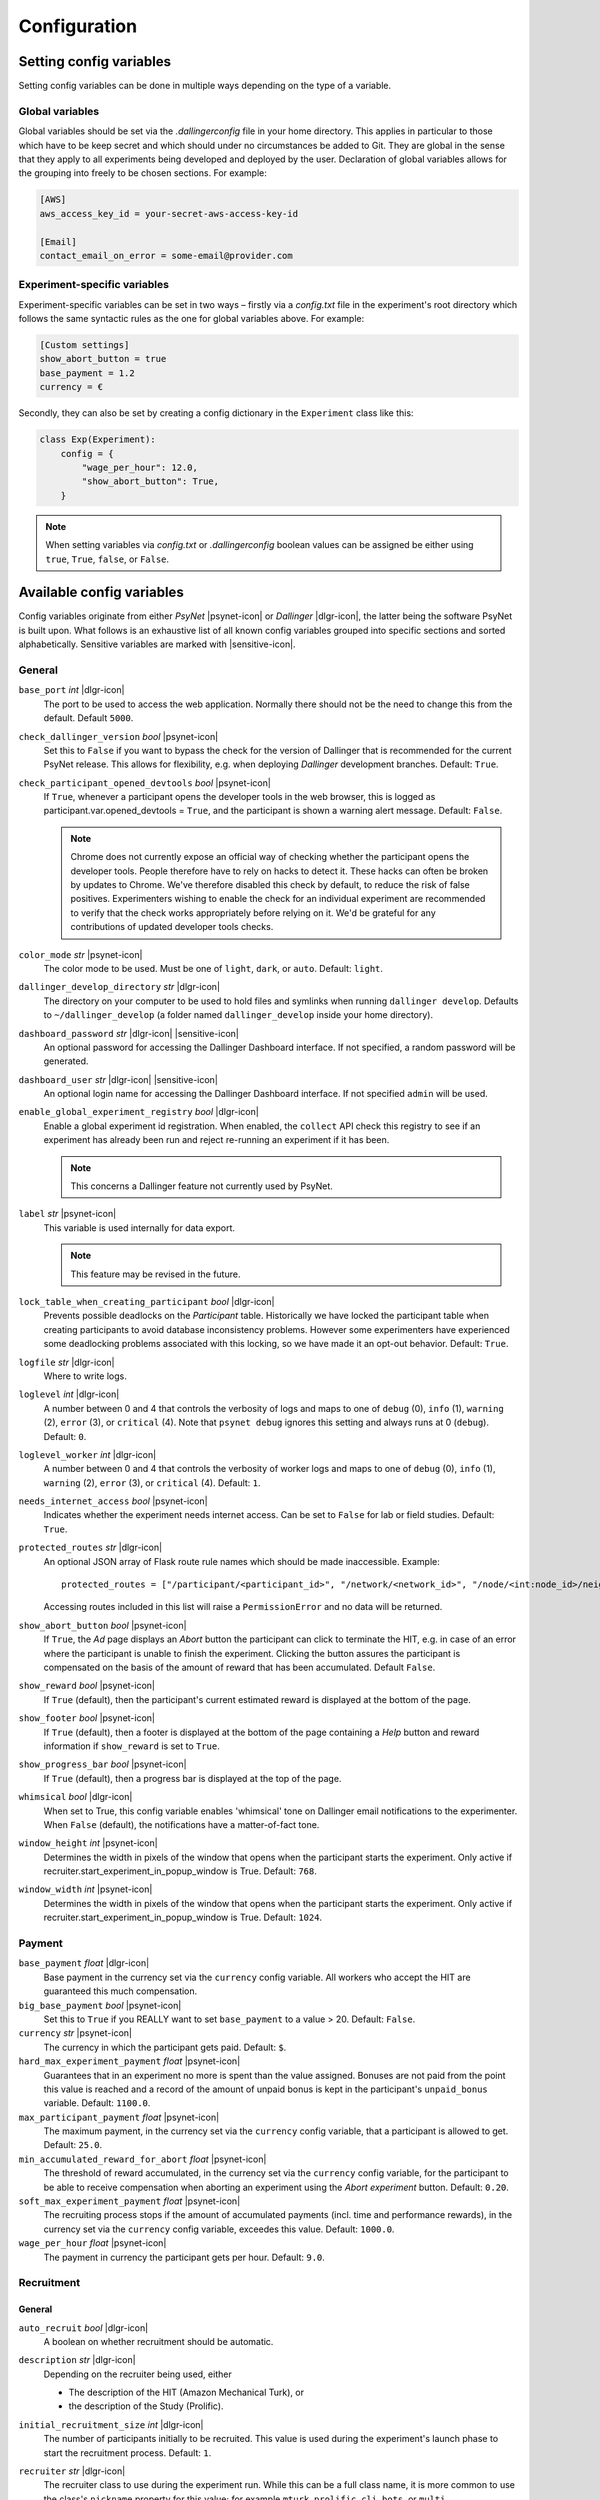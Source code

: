 .. _configuration:

.. |dlgr-icon| raw:: html

    <img src="../_static/images/dallinger.jpg" width="15" style="margin-bottom: -1px; margin-left: 3px; cursor: pointer;" title="Dallinger"/>

.. |psynet-icon| raw:: html

    <img src="../_static/images/psynet.png" width="15" style="margin-bottom: -1px; margin-left: 3px; cursor: pointer;" title="PsyNet"/>

.. |sensitive-icon| raw:: html

    <img src="../_static/images/sensitive.png" width="15" style="margin-bottom: -1px; margin-left: 3px; cursor: pointer;" title="Sensitive"/>

Configuration
=============

Setting config variables
^^^^^^^^^^^^^^^^^^^^^^^^

Setting config variables can be done in multiple ways depending on the type of a variable.

Global variables
++++++++++++++++

Global variables should be set via the `.dallingerconfig` file in your home directory. This applies in particular to those which have to be keep secret and which should under no circumstances be added to Git. They are global in the sense that they apply to all experiments being developed and deployed by the user. Declaration of global variables allows for the grouping into freely to be chosen sections. For example:

.. code-block:: text

    [AWS]
    aws_access_key_id = your-secret-aws-access-key-id

    [Email]
    contact_email_on_error = some-email@provider.com


Experiment-specific variables
+++++++++++++++++++++++++++++

Experiment-specific variables can be set in two ways – firstly via a `config.txt` file in the experiment's root directory which follows the same syntactic rules as the one for global variables above. For example:

.. code-block:: text

    [Custom settings]
    show_abort_button = true
    base_payment = 1.2
    currency = €

Secondly, they can also be set by creating a config dictionary in the ``Experiment`` class like this:

.. code-block:: python

    class Exp(Experiment):
        config = {
            "wage_per_hour": 12.0,
            "show_abort_button": True,
        }

.. note::

    When setting variables via `config.txt` or `.dallingerconfig` boolean values can be assigned be either using ``true``, ``True``, ``false``, or ``False``.


Available config variables
^^^^^^^^^^^^^^^^^^^^^^^^^^

Config variables originate from either *PsyNet* |psynet-icon| or *Dallinger* |dlgr-icon|, the latter being the software PsyNet is built upon. What follows is an exhaustive list of all known config variables grouped into specific sections and sorted alphabetically. Sensitive variables are marked with |sensitive-icon|.


General
+++++++

``base_port`` *int* |dlgr-icon|
    The port to be used to access the web application. Normally there should not be the need to change this from the default. Default ``5000``.

``check_dallinger_version`` *bool* |psynet-icon|
    Set this to ``False`` if you want to bypass the check for the version of Dallinger that is recommended for the current PsyNet release. This allows for flexibility, e.g. when deploying `Dallinger` development branches.
    Default: ``True``.

``check_participant_opened_devtools`` *bool* |psynet-icon|
    If ``True``, whenever a participant opens the developer tools in the web browser,
    this is logged as participant.var.opened_devtools = ``True``,
    and the participant is shown a warning alert message.
    Default: ``False``.

    .. note::

        Chrome does not currently expose an official way of checking whether
        the participant opens the developer tools. People therefore have to rely
        on hacks to detect it. These hacks can often be broken by updates to Chrome.
        We've therefore disabled this check by default, to reduce the risk of
        false positives. Experimenters wishing to enable the check for an individual
        experiment are recommended to verify that the check works appropriately
        before relying on it. We'd be grateful for any contributions of updated
        developer tools checks.

``color_mode`` *str* |psynet-icon|
    The color mode to be used. Must be one of ``light``, ``dark``, or ``auto``. Default: ``light``.

``dallinger_develop_directory`` *str* |dlgr-icon|
    The directory on your computer to be used to hold files and symlinks
    when running ``dallinger develop``. Defaults to ``~/dallinger_develop``
    (a folder named ``dallinger_develop`` inside your home directory).

``dashboard_password`` *str* |dlgr-icon| |sensitive-icon|
    An optional password for accessing the Dallinger Dashboard interface. If not
    specified, a random password will be generated.

``dashboard_user`` *str* |dlgr-icon| |sensitive-icon|
    An optional login name for accessing the Dallinger Dashboard interface. If not
    specified ``admin`` will be used.

``enable_global_experiment_registry`` *bool* |dlgr-icon|
    Enable a global experiment id registration. When enabled, the ``collect`` API
    check this registry to see if an experiment has already been run and reject
    re-running an experiment if it has been.

    .. note::

        This concerns a Dallinger feature not currently used by PsyNet.

``label`` *str* |psynet-icon|
    This variable is used internally for data export.

    .. note::

        This feature may be revised in the future.

``lock_table_when_creating_participant`` *bool* |dlgr-icon|
    Prevents possible deadlocks on the `Participant` table.
    Historically we have locked the participant table when creating participants
    to avoid database inconsistency problems. However some experimenters have experienced
    some deadlocking problems associated with this locking, so we have made
    it an opt-out behavior. Default: ``True``.

``logfile`` *str* |dlgr-icon|
    Where to write logs.

``loglevel`` *int* |dlgr-icon|
    A number between 0 and 4 that controls the verbosity of logs and maps to
    one of ``debug`` (0), ``info`` (1), ``warning`` (2), ``error`` (3), or
    ``critical`` (4). Note that ``psynet debug`` ignores this setting and
    always runs at 0 (``debug``). Default: ``0``.

``loglevel_worker`` *int* |dlgr-icon|
    A number between 0 and 4 that controls the verbosity of worker logs and maps to
    one of ``debug`` (0), ``info`` (1), ``warning`` (2), ``error`` (3), or
    ``critical`` (4). Default: ``1``.

``needs_internet_access`` *bool* |psynet-icon|
    Indicates whether the experiment needs internet access. Can be set to ``False`` for lab or field studies.
    Default: ``True``.

``protected_routes`` *str* |dlgr-icon|
    An optional JSON array of Flask route rule names which should be made inaccessible.
    Example::

        protected_routes = ["/participant/<participant_id>", "/network/<network_id>", "/node/<int:node_id>/neighbors"]

    Accessing routes included in this list will raise a ``PermissionError`` and no data will be returned.

``show_abort_button`` *bool* |psynet-icon|
    If ``True``, the `Ad` page displays an `Abort` button the participant can click to terminate the HIT,
    e.g. in case of an error where the participant is unable to finish the experiment. Clicking the button
    assures the participant is compensated on the basis of the amount of reward that has been accumulated.
    Default ``False``.

``show_reward`` *bool* |psynet-icon|
    If ``True`` (default), then the participant's current estimated reward is displayed
    at the bottom of the page.

``show_footer`` *bool* |psynet-icon|
    If ``True`` (default), then a footer is displayed at the bottom of the page containing a `Help` button
    and reward information if ``show_reward`` is set to ``True``.

``show_progress_bar`` *bool* |psynet-icon|
    If ``True`` (default), then a progress bar is displayed at the top of the page.

``whimsical`` *bool* |dlgr-icon|
    When set to True, this config variable enables 'whimsical' tone on Dallinger email notifications
    to the experimenter. When ``False`` (default), the notifications have a matter-of-fact tone.

``window_height`` *int* |psynet-icon|
    Determines the width in pixels of the window that opens when the
    participant starts the experiment. Only active if
    recruiter.start_experiment_in_popup_window is True.
    Default: ``768``.

``window_width`` *int* |psynet-icon|
    Determines the width in pixels of the window that opens when the
    participant starts the experiment. Only active if
    recruiter.start_experiment_in_popup_window is True.
    Default: ``1024``.


Payment
+++++++

``base_payment`` *float* |dlgr-icon|
    Base payment in the currency set via the ``currency`` config variable.
    All workers who accept the HIT are guaranteed this much compensation.

``big_base_payment`` *bool* |psynet-icon|
    Set this to ``True`` if you REALLY want to set ``base_payment`` to a value > 20.
    Default: ``False``.

``currency`` *str* |psynet-icon|
    The currency in which the participant gets paid. Default: ``$``.

``hard_max_experiment_payment`` *float* |psynet-icon|
    Guarantees that in an experiment no more is spent than the value assigned.
    Bonuses are not paid from the point this value is reached and a record of the amount
    of unpaid bonus is kept in the participant's ``unpaid_bonus`` variable. Default: ``1100.0``.

``max_participant_payment`` *float* |psynet-icon|
    The maximum payment, in the currency set via the ``currency`` config variable, that a participant is allowed to get. Default: ``25.0``.

``min_accumulated_reward_for_abort`` *float* |psynet-icon|
    The threshold of reward accumulated, in the currency set via the ``currency`` config variable, for the participant to be able to receive compensation when aborting an experiment using the `Abort experiment` button. Default: ``0.20``.

``soft_max_experiment_payment`` *float* |psynet-icon|
    The recruiting process stops if the amount of accumulated payments
    (incl. time and performance rewards), in the currency set via the ``currency`` config variable, exceedes this value. Default: ``1000.0``.

``wage_per_hour`` *float* |psynet-icon|
    The payment in currency the participant gets per hour. Default: ``9.0``.


Recruitment
+++++++++++

General
~~~~~~~

``auto_recruit`` *bool* |dlgr-icon|
    A boolean on whether recruitment should be automatic.

``description`` *str* |dlgr-icon|
    Depending on the recruiter being used, either

    * The description of the HIT (Amazon Mechanical Turk), or
    * the description of the Study (Prolific).

``initial_recruitment_size`` *int* |dlgr-icon|
    The number of participants initially to be recruited. This value is used during the
    experiment's launch phase to start the recruitment process. Default: ``1``.

``recruiter`` *str* |dlgr-icon|
    The recruiter class to use during the experiment run. While this can be a
    full class name, it is more common to use the class's ``nickname`` property
    for this value; for example ``mturk``, ``prolific``, ``cli``, ``bots``,
    or ``multi``.

    .. note::

        When running in debug mode, the HotAir recruiter (``hotair``) will
        always be used. The exception is if the ``--bots`` option is passed to
        ``psynet debug``, in which case the BotRecruiter will be used instead.

``recruiters`` *str* |dlgr-icon|
    When using multiple recruiters in a single experiment run via the ``multi``
    setting for the ``recruiter`` config key, ``recruiters`` allows you to
    specify which recruiters you'd like to use, and how many participants to
    recruit from each. The special syntax for this value is:

    ``recruiters = [nickname 1]: [recruits], [nickname 2]: [recruits], etc.``

    For example, to recruit 5 human participants via MTurk, and 5 bot participants,
    the configuration would be:

    ``recruiters = mturk: 5, bots: 5``

``title`` *str* |dlgr-icon|
    Depending on the recruiter being used, either

    * The title of the HIT (Amazon Mechanical Turk), or
    * the title of the Study (Prolific).

Allowed browsers and devices
~~~~~~~~~~~~~~~~~~~~~~~~~~~~

``allow_mobile_devices`` *bool* |psynet-icon|
    Allows the user to use mobile devices. If it is set to false it will tell the user to open the experiment on
    their computer.
    Default: ``False``.

``force_google_chrome`` *bool* |psynet-icon|
    Forces the user to use the Google Chrome browser. If another browser is used, it will give detailed instructions on how to install Google Chrome.
    Default: ``True``.

    .. note::

        PsyNet only officially supports Google Chrome.


``leave_comments_on_every_page`` *bool* |psynet-icon|
    Adds a comment box for the experimenter, which is shown on the "Help" modal. This feature is particularly useful for lab or field experiments, where the experimenter can leave comments on every page of the experiment. This is an opt-in feature, and is not enabled by default.
    Default: ``False``.


``force_incognito_mode`` *bool* |psynet-icon|
    Forces the user to open the experiment in a private browsing (i.e. incognito mode). This is helpful as incognito
    mode prevents the user from accessing their browsing history, which could be used to influence the experiment.
    Furthermore it does not enable addons which can interfere with the experiment. If the user is not using
    incognito mode, it will give detailed instructions on how to open the experiment in incognito mode.
    Default: ``False``.

``min_browser_version`` *str* |psynet-icon|
    The minimum version of the Chrome browser a participant needs in order to take a HIT. Default: ``80.0``.

Recruiters
~~~~~~~~~~

General
-------

``publish_experiment`` *bool* |dlgr-icon|
    Whether the experiment should be published when deploying. It is currently used in Prolific and Lucid recruitment: In the case of Prolific recruitment, if ``False`` a draft study will be created which later can be published via the Prolific web UI; in the case of Lucid recruitment, if ``False`` an awarded survey will be created which later can be published (set 'live') via the Lucid web UI. Default is ``True``.
    Default: ``True``.

Amazon Mechanical Turk
----------------------

``approve_requirement`` *int* |dlgr-icon|
    The percentage of past MTurk HITs that must have been approved for a worker
    to qualify to participate in your experiment. 1-100.

``assign_qualifications`` *bool* |dlgr-icon|
    A boolean which controls whether an experiment-specific qualification
    (based on the experiment ID), and a group qualification (based on the value
    of ``group_name``) will be assigned to participants by the recruiter.
    This feature assumes a recruiter which supports qualifications,
    like the ``MTurkRecruiter``.

``aws_access_key_id`` *str* |dlgr-icon| |sensitive-icon|
    AWS access key ID.

``aws_region`` *str* |dlgr-icon|
    AWS region to use. Default: ``us-east-1``.

``aws_secret_access_key`` *str* |dlgr-icon| |sensitive-icon|
    AWS access key secret.

``browser_exclude_rule`` *str* |dlgr-icon|
    A set of rules you can apply to prevent participants with unsupported web
    browsers from participating in your experiment. Valid exclusion values are:

    * ``mobile``
    * ``tablet``
    * ``touchcapable``
    * ``pc``
    * ``bot``

``disable_when_duration_exceeded`` *bool* |dlgr-icon|
    Whether to disable recruiting and expire the HIT when the duration has been
    exceeded. This only has an effect when ``clock_on`` is enabled.

``duration`` *float* |dlgr-icon|
    How long in hours participants have until the HIT will time out.

``group_name`` *str* |dlgr-icon|
    Assign a named qualification to workers who complete a HIT.

``keywords`` *str* |dlgr-icon|
    A comma-separated list of keywords to use on Amazon Mechanical Turk.

``lifetime`` *int* |dlgr-icon|
    How long in hours that your HIT remains visible to workers.

``mturk_qualification_blocklist`` *str* |dlgr-icon|
    Comma-separated list of qualification names. Workers with qualifications in
    this list will be prevented from viewing and accepting the HIT.

``mturk_qualification_requirements`` *str* |dlgr-icon|
    A JSON list of qualification documents to pass to Amazon Mechanical Turk.

``us_only`` *bool* |dlgr-icon|
    Controls whether this HIT is available only to MTurk workers in the U.S.

CAP
---

``cap_recruiter_auth_token`` *str* |psynet-icon| |sensitive-icon|
    Authentication token for communication with the API of the CAP-Recruiter web application.

Lucid
-----

``lucid_api_key`` *str* |psynet-icon| |sensitive-icon|
    The key used to access the Lucid/Cint API.

``lucid_sha1_hashing_key`` *str* |psynet-icon| |sensitive-icon|
    The key used to create the HMAC used in the SHA1 hash function that generates the hash
    used when sending requests to the Lucid/Cint API.

``lucid_recruitment_config`` *unicode – JSON formatted* |psynet-icon|

Prolific
--------

``prolific_api_token`` *str* |dlgr-icon| |sensitive-icon|
    A Prolific API token is requested from Prolific via email or some other non-programmatic
    channel, and should be stored in your ``~/.dallingerconfig`` file.

``prolific_api_version`` *str* |dlgr-icon|
    The version of the Prolific API you'd like to use

    The default (``v1``) is defined in *global_config_defaults.txt*.

``prolific_estimated_completion_minutes`` *int* |dlgr-icon|
    Estimated duration in minutes of the experiment or survey.

``prolific_is_custom_screening`` *bool* |dlgr-icon|
    Whether or not this study includes a custom screening. Default: `True`.
    See https://docs.prolific.com/docs/api-docs/public/#tag/Studies/operation/CreateStudy for more information.

``prolific_project`` *str* |dlgr-icon|
    The Prolific project identifier.

``prolific_recruitment_config`` *str* |dlgr-icon|
    JSON data to add additional recruitment parameters.
    Since some recruitment parameters are complex and are defined with relatively complex
    syntax, Dallinger allows you to define this configuration in raw JSON. The parameters
    you would typically specify this way :ref:`include <json-config-disclaimer>`:

    * ``device_compatibility``
    * ``peripheral_requirements``

    See the `Prolific API Documentation <https://docs.prolific.co/docs/api-docs/public/#tag/Studies/paths/~1api~1v1~1studies~1/post>`__
    for details.

    Configuration can also be stored in a separate JSON file, and included by using the
    filename, prefixed with ``file:``, as the configuration value. For example, to use a
    JSON file called ``prolific_config.json``, you would first create this file, with
    valid JSON as contents::

        {
            "device_compatibility": ["desktop"],
            "peripheral_requirements": ["audio", "microphone"]
        }

    Supported devices are ``desktop``, ``tablet``, and ``mobile``.
    Supported peripherals are ``audio``, ``camera``, ``download`` (download additional software to run the experiment), and ``microphone``.

    You would then include this file in your overall configuration by adding the following
    to your config.txt file::

        prolific_recruitment_config = file:prolific_config.json

    .. _json-config-disclaimer:

    .. caution::

        While it is technically possible to specify other recruitment values this way
        (for example, ``{"title": "My Experiment Title"}``), we recommend that you stick to the standard
        ``key = value`` format of ``config.txt`` whenever possible, and leave ``prolific_recruitment_config``
        for complex requirements which can't be configured in this simpler way.

``prolific_workspace`` *str* |dlgr-icon|
    The Prolific workspace identifier.

Partial payment
...............

The following two variables concern the situation in Prolific experiments where participants do not
accumulate enough reward to cover the base payment (e.g. because they fail a pre-screening test).

In this situation, PsyNet will first check if ``prolific_enable_screen_out`` is ``True``.
If so, PsyNet will start trying to pay the participant via the 'screen out' API route in Prolific.
This route marks the participant as 'screened out' and pays them the specified amount. At the
time of writing (summer 2025) Prolific has unfortunately discontinued this route for new accounts,
so by default this parameter is set to ``False``.

If screening out is not possible, PsyNet will check if ``prolific_enable_return_for_bonus`` is ``True``
(default). If so, the participant will be asked to return the submission in order to receive their payment.
PsyNet will wait for the submission return to be registered and only then make the payment.
Note: The experiment server has to be online still for the payment to be made.
If ``prolific_enable_return_for_bonus`` is ``False``, then PsyNet will instead ask the participant
to return the submission and contact the experimenter for their bonus.

``prolific_enable_screen_out`` *bool* |psynet-icon|
    If ``True``, participants who fail prescreening will be marked as 'screened out' in Prolific (if supported by your workflow). Default: ``False``.

``prolific_enable_return_for_bonus`` *bool* |psynet-icon|
    If ``True``, participants are eligible for a bonus and are asked to return their submission for bonus payment.
    If ``False``, they are asked to return the submission and message the experimenter for their payment.
    Default: ``True``.

.. note::

    Prolific will use the currency of your researcher account and convert automatically
    to the participant's currency.


Monitoring
~~~~~~~~~~
``mute_same_warning_for_n_hours`` *float* |psynet-icon|
    To avoid resending the same error all the time, the same warning is muted for the next n hours. Default: ``1`` h.

``resource_warning_pct`` *float* |psynet-icon|
    If the percentage of the resource is above this value, the value is marked as a warning in the experiment dashboard
    and a warning is sent. Default: ``0.9``.

``resource_danger_pct`` *float* |psynet-icon|
    If the percentage of the resource is above this value, the value is marked as dangerous in the experiment dashboard
    (in red and an error icon) and the experimenter is informed via Slack. Default: ``0.95``.

``minimal_disk_space_warning_gb`` *float* |psynet-icon|
    While relative values are quite useful for memory and CPU, for disk space things become quite critical if values
    are too low. Therefore, we use absolute values for disk space. If the disk space is below this value, the value is
    marked as a warning in the experiment dashboard and a warning is sent. Default: ``5`` GB.

``minimal_disk_space_danger_gb`` *float* |psynet-icon|
    If the absolute disk space is below this value (see ``minimal_disk_space_warning_gb`` for a motivation), the value
    is marked as dangerous in the experiment dashboard (in red and an error icon) and the experimenter is informed via
    Slack. Default: ``2`` GB.

Deployment
++++++++++

General
~~~~~~~

``clock_on`` *bool* |dlgr-icon|
    If the clock process is on, it will enable a task scheduler to run automated
    background tasks. By default, a single task is registered which performs a
    series of checks that ensure the integrity of the database. The configuration
    option ``disable_when_duration_exceeded`` configures the behavior of that task.

``host`` *str* |dlgr-icon|
    IP address of the host.

``port`` *int* |dlgr-icon|
    Port of the host.

``server_pem`` *str* |dlgr-icon|
    Path to the PEM file for SSH authentication when deploying to a server using Docker SSH.
    This file will be used to authenticate SSH connections to the server.
    Can be set in either your experiment's `config.txt` or in `~/.dallingerconfig`:

    .. code-block:: ini

        [Parameters]
        server_pem = /path/to/your/key.pem

EC2
~~~

``ec2_default_pem`` *str* |dlgr-icon|
    Default PEM file for EC2 instances. Default: ``dallinger``.

``ec2_default_security_group`` *str* |dlgr-icon|
    Default security group for EC2 instances. Default: ``dallinger``.

Heroku
~~~~~~

``database_size`` *str* |dlgr-icon|
    Size of the database on Heroku. See `Heroku Postgres plans <https://devcenter.heroku.com/articles/heroku-postgres-plans>`__.

``database_url`` *str* |dlgr-icon| |sensitive-icon|
    URI of the Postgres database.

``dyno_type`` *str* |dlgr-icon|
    Heroku dyno type to use. See `Heroku dynos types <https://devcenter.heroku.com/articles/dyno-types>`__.

``dyno_type_web`` *str* |dlgr-icon|
    This determines how powerful the heroku web dynos are. It applies only to web dynos
    and will override the default set in ``dyno_type``. See ``dyno_type`` above for details
    on specific values.

``dyno_type_worker`` *str* |dlgr-icon|
    This determines how powerful the heroku worker dynos are. It applies only to worker
    dynos and will override the default set in ``dyno_type``.. See ``dyno_type`` above for
    details on specific values.

``heroku_python_version`` *str* |dlgr-icon|
    The python version to be used on Heroku deployments. The version specification will
    be deployed to Heroku in a `runtime.txt` file in accordance with Heroku's deployment
    API. Note that only the version number should be provided (eg: ``3.11.5``) and not the
    ``python-`` prefix included in the final `runtime.txt` format.
    See `Heroku supported runtimes <https://devcenter.heroku.com/articles/python-support#supported-runtimes>`__.

``heroku_region`` *str* |dlgr-icon|
    The Heroku region for deployment. Default: ``None``.

``heroku_team`` *str* |dlgr-icon|
    The name of the Heroku team to which all applications will be assigned.
    This is useful for centralized billing. Note, however, that it will prevent
    you from using free-tier dynos.

``num_dynos_web`` *int* |dlgr-icon|
    Number of Heroku dynos to use for processing incoming HTTP requests. It is
    recommended that you use at least two.

``num_dynos_worker`` *int* |dlgr-icon|
    Number of Heroku dynos to use for performing other computations.

``redis_size`` *str* |dlgr-icon|
    Size of the redis server on Heroku. See `Heroku Redis <https://elements.heroku.com/addons/heroku-redis>`__.

``sentry`` *bool* |dlgr-icon|
    When set to ``True`` enables the `Sentry` (https://sentry.io/) Heroku addon for performance monitoring of experiments. Default: ``False``.

``threads`` *str* |dlgr-icon|
    The number of gunicorn web worker processes started per Heroku CPU count.
    When given the default value of ``auto`` the number of worker processes will be calculated
    using the formula ``round(multiprocessing.cpu_count() * worker_multiplier)) + 1`` by making use
    of the ``worker_multiplier`` config variable. Default: ``auto``.

``worker_multiplier`` *float* |dlgr-icon|
    Multiplier used to determine the number of gunicorn web worker processes
    started per Heroku CPU count. Reduce this if you see Heroku warnings
    about memory limits for your experiment. Default: ``1.5``.

For help on choosing appropriate configuration variables, also see this Dallinger documentation page at https://dallinger.readthedocs.io/en/latest/configuration.html#choosing-configuration-values

Docker
~~~~~~

``docker_image_base_name`` *str* |dlgr-icon|
    A string that will be used to name the docker image generated by this experiment.
    Defaults to the experiment directory name (``bartlett1932``, ``chatroom`` etc).
    To enable repeatability a generated docker image can be pushed to a registry.
    To this end the registry needs to be specified in the ``docker_image_base_name``.
    For example:

    * ``ghcr.io/<GITHUB_USERNAME>/<GITHUB_REPOSITORY>/<EXPERIMENT_NAME>``
    * ``docker.io/<DOCKERHUB_USERNAME>/<EXPERIMENT_NAME>``

``docker_image_name`` *str* |dlgr-icon|
    The docker image name to use for this experiment.
    If present, the code in the current directory will not be used when deploying.
    The specified image will be used instead. Example:

    * ``ghcr.io/dallinger/dallinger/bartlett1932@sha256:ad3c7b376e23798438c18aae6e0136eb97f5627ddde6baafe1958d40274fa478``

``docker_volumes`` *str* |dlgr-icon|
    Additional list of volumes to mount when deploying using docker.
    Example:

    * ``/host/path:/container_path,/another-path:/another-container-path``

``docker_worker_cpu_shares`` *int* |dlgr-icon|
    CPU shares for Docker worker containers. Default: ``1024``


Internationalization
++++++++++++++++++++

``allow_switching_locale`` *bool* |psynet-icon|
    Allow the user to change the language of the experiment during the experiment.
    Default: ``False``.

    .. note::

        This feature is still experimental.

``default_translator`` *str* |psynet-icon|
    The default translator to use for translations. Default: ``chat_gpt``.

``disable_browser_autotranslate`` *bool* |dlgr-icon|
    Disable browser autotranslate feature. Default: ``True``.

``google_translate_json_path`` *str* |psynet-icon| |sensitive-icon|
    Path to the Google Translate JSON credentials file. Default: ``None``.

``language`` *str* |dlgr-icon|
    A ``gettext`` language code to be used for the experiment.

``locale`` *str* |psynet-icon|
    The default locale for the experiment. Default: ``en``.

``openai_api_key`` *str* |psynet-icon| |sensitive-icon|
    The OpenAI API key for machine translation. Default: ``None``.

``openai_default_model`` *str* |psynet-icon|
    The default OpenAI model to use for translations. Default: ``gpt-4o``.

``openai_default_temperature`` *str* |psynet-icon|
    The default temperature setting for OpenAI translations. Default: ``0``.

``supported_locales`` *list* |psynet-icon|
    List of locales (i.e., ISO language codes) a user can pick from, e.g., ``["en"]``.
    Default: ``[]``.


Email Notifications
+++++++++++++++++++

``contact_email_on_error`` *str* |dlgr-icon|
    The email address used as the recipient for error report emails, and the email displayed to workers when there is an error.

``dallinger_email_address`` *str* |dlgr-icon|
    An email address for use by Dallinger to send status emails.

``smtp_host`` *str* |dlgr-icon|
    Hostname and port of a mail server for outgoing mail. Default: ``smtp.gmail.com:587``

``smtp_username`` *str* |dlgr-icon|
    Username for outgoing mail host.

``smtp_password`` *str* |dlgr-icon| |sensitive-icon|
    Password for the outgoing mail host.

See `Email Notification Setup <https://dallinger.readthedocs.io/en/latest/email_setup.html>`__ in the Dallinger documentation for a much more detailed explanation of above config variables and their use.


Notifications
+++++++++++++

``notifier`` *str* |psynet-icon|
    The notifier class to use for experiment notifications. Set to ``slack`` to use Slack for notifications.
    Default: ``logger``.

``experimenter_name`` *str* |psynet-icon|
    The name of the experimenter for notifications and contact information. Default: ``None``.

``slack_bot_token`` *str* |psynet-icon| |sensitive-icon|
    The Slack bot token for notifications. Default: ``None``.

``slack_channel_name`` *str* |psynet-icon|
    The Slack channel name for notifications. Default: ``None``.


Experiment debugging
++++++++++++++++++++

``enable_google_search_console`` *bool* |psynet-icon|
    Used to enable a special route allowing the site to be claimed in the Google Search Console
    dashboard of the computational.audition@gmail.com Google account.
    This allows the account to investigate and debug Chrome warnings
    (e.g. 'Deceptive website ahead'). See `Google Search Console <https://search.google.com/u/4/search-console>`__.
    The route is disabled by default, but can be enabled by assigning ``True``. Default: ``False``.


Misc (internal) variables
+++++++++++++++++++++++++

``chrome-path`` *str* |dlgr-icon|
    Used for darwin (macOS) only.

``EXPERIMENT_CLASS_NAME`` *str* |dlgr-icon|
    Config variable to manually set an experiment class name.

``heroku_app_id_root`` *str* |dlgr-icon|
    Internally used only.

``heroku_auth_token`` *str* |dlgr-icon|
    The Heroku authentication token. Internally used only and set automatically.

``id`` *str* |dlgr-icon|
    Internally used only.

``infrastructure_debug_details`` *str* |dlgr-icon|
    Redis debug info details.

``question_max_length`` *int* |dlgr-icon|
    Dallinger-only variable when using questionnaires. Default: ``1000``.

``replay`` *bool* |dlgr-icon|
    Support for replaying experiments from exported data. Set internally when using the optional ``--replay`` flag to start the experiment locally in replay mode. Default: ``False``.

``webdriver_type`` *str* |dlgr-icon|
    The webdriver type to use when using bots (e.g. when writing tests).
    Possible values are ``chrome``, ``chrome_headless``, and ``firefox``. Default: ``chrome_headless``.
    Also see Dallinger's documentation on writing bots at https://dallinger.readthedocs.io/en/latest/writing_bots.html#selenium-bots.

``webdriver_url`` *str* |dlgr-icon|
    Used to provide a URL to a Selenium WebDriver instance.
    Also see Dallinger's documentation on scaling Selenium bots at https://dallinger.readthedocs.io/en/latest/writing_bots.html#scaling-selenium-bots.


Config variables not to be set manually
^^^^^^^^^^^^^^^^^^^^^^^^^^^^^^^^^^^^^^^

.. warning::

    Below variables are set automatically and should never be set manually!

``dallinger_version`` *str* |psynet-icon|
    The version of the `Dallinger` package.

``hard_max_experiment_payment_email_sent`` *bool* |psynet-icon|
    Whether an email to the experimenter has already been sent indicating the ``hard_max_experiment_payment``
    had been reached. Default: ``False``. Once this is ``True``, no more emails will be sent about
    this payment limit being reached.

``mode`` *str* |dlgr-icon|
    The value for ``mode`` is determined by the invoking command-line command and will either be set to ``debug``
    (local debugging) ``sandbox`` (MTurk sandbox), or ``live`` (MTurk).

``psynet_version`` *str* |psynet-icon|
    The version of the `psynet` package.

``python_version`` *str* |psynet-icon|
    The version of the `Python`.

``soft_max_experiment_payment_email_sent`` *bool* |psynet-icon|
    Whether an email to the experimenter has already been sent indicating the ``soft_max_experiment_payment``
    had been reached. Default: ``False``. Once this is ``True``, no more emails will be sent about
    this payment limit being reached.
